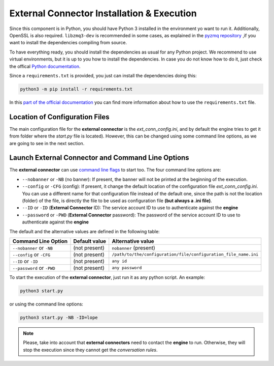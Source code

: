 .. index:: External Connector Installation & Execution
    
.. _ext-conn_installation:

External Connector Installation & Execution
===========================================
Since this component is in Python, you should have Python 3 installed in the environment yo want to run it.
Additionally, OpenSSL is also required. ``libzmq3-dev`` is recommended in some cases, as explained in 
the `pyzmq repository <https://github.com/zeromq/pyzmq#building-and-installation>`_ ,if you want to install
the dependencies compiling from source.

To have everything ready, you should install the dependencies as usual for any Python project. 
We recommend to use virtual environments, but it is up to you how to install the dependencies. In case you do not know how to do it, 
just check the offical `Python documentation <https://packaging.python.org/en/latest/guides/installing-using-pip-and-virtual-environments/>`_.

Since a ``requirements.txt`` is provided, you just can install the dependencies doing this:

.. code-block::

  python3 -m pip install -r requirements.txt

In this `part of the official documentation <https://packaging.python.org/en/latest/guides/installing-using-pip-and-virtual-environments/#using-requirements-files/>`_
you can find more information about how to use the ``requirements.txt`` file.


.. index:: External Connector Location of Configuration Files

Location of Configuration Files
-------------------------------
The main configuration file for the **external connector** is the *ext_conn_config.ini*, and by default the engine tries to get it from folder where the *start.py* file is located).
However, this can be changed using some command line options, as we are going to see in the next section.


.. index:: External Connector Command Line Options

Launch External Connector and Command Line Options
--------------------------------------------------
The **external connector** can use `command line flags <https://en.wikipedia.org/wiki/Command-line_interface#Command-line_option>`_ to start too. 
The four command line options are:

* ``--nobanner`` or ``-NB`` (no banner): If present, the banner will not be printed at the beginning of the execution.

* ``--config`` or ``-CFG`` (config): If present, it change the default location of the configuration file *ext_conn_config.ini*. 
  You can use a different name for that configuration file instead of the default one, since the path is not the location (folder) of the file, 
  is directly the file to be used as configuration file **(but always a .ini file)**.

* ``--ID`` or ``-ID`` (**External Connector** ID): The service account ID to use to authenticate against the **engine**

* ``--password`` or ``-PWD`` (**External Connector** password): The password of the service account ID to use to authenticate against the **engine**

The default and the alternative values are defined in the following table:

+--------------------------+-----------------------+----------------------------------------------------------------+
| Command Line Option      | Default value         | Alternative value                                              |           
+==========================+=======================+================================================================+
|``--nobanner`` or ``-NB`` |(not present)          |``nobanner`` (present)                                          |       
+--------------------------+-----------------------+----------------------------------------------------------------+
|``--config`` or ``-CFG``  |(not present)          | ``/path/to/the/configuration/file/configuration_file_name.ini``|        
+--------------------------+-----------------------+----------------------------------------------------------------+
|``--ID`` or ``-ID``       |(not present)          | ``any id``                                                     |        
+--------------------------+-----------------------+----------------------------------------------------------------+
|``--password`` or ``-PWD``|(not present)          | ``any password``                                               |
+--------------------------+-----------------------+----------------------------------------------------------------+

To start the execution of the **external connector**,  just run it as any python script. An example: 

.. code-block::

  python3 start.py

or using the command line options: 

.. code-block::

  python3 start.py -NB -ID=lope

.. note::

   Please, take into account that **external connectors** need to contact the **engine** to run. Otherwise, 
   they will stop the execution since they cannot get the *conversation rules*.